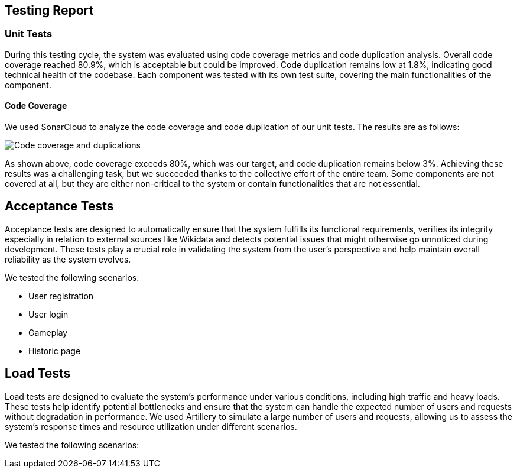 ifndef::imagesdir[:imagesdir: ../images]

[[section-testing-report]]
== Testing Report

=== Unit Tests
During this testing cycle, the system was evaluated using code coverage metrics and code duplication analysis.
Overall code coverage reached 80.9%, which is acceptable but could be improved.
Code duplication remains low at 1.8%, indicating good technical health of the codebase.
Each component was tested with its own test suite, covering the main functionalities of the component.

==== Code Coverage
We used SonarCloud to analyze the code coverage and code duplication of our unit tests. The results are as follows:

image::SonarCoverage.png["Code coverage and duplications"]

As shown above, code coverage exceeds 80%, which was our target, and code duplication remains below 3%.
Achieving these results was a challenging task, but we succeeded thanks to the collective effort of the entire team.
Some components are not covered at all, but they are either non-critical to the system or contain functionalities that are not essential.

== Acceptance Tests

Acceptance tests are designed to automatically ensure that the system fulfills its functional requirements,
verifies its integrity especially in relation to external sources like Wikidata and detects potential issues that might otherwise go unnoticed during development.
These tests play a crucial role in validating the system from the user's perspective and help maintain overall reliability as the system evolves.

We tested the following scenarios:

- User registration
- User login
- Gameplay
- Historic page

== Load Tests

Load tests are designed to evaluate the system's performance under various conditions, including high traffic and heavy loads.
These tests help identify potential bottlenecks and ensure that the system can handle the expected number of users and requests without degradation in performance.
We used Artillery to simulate a large number of users and requests, allowing us to assess the system's response times and resource utilization under different scenarios.

We tested the following scenarios:
